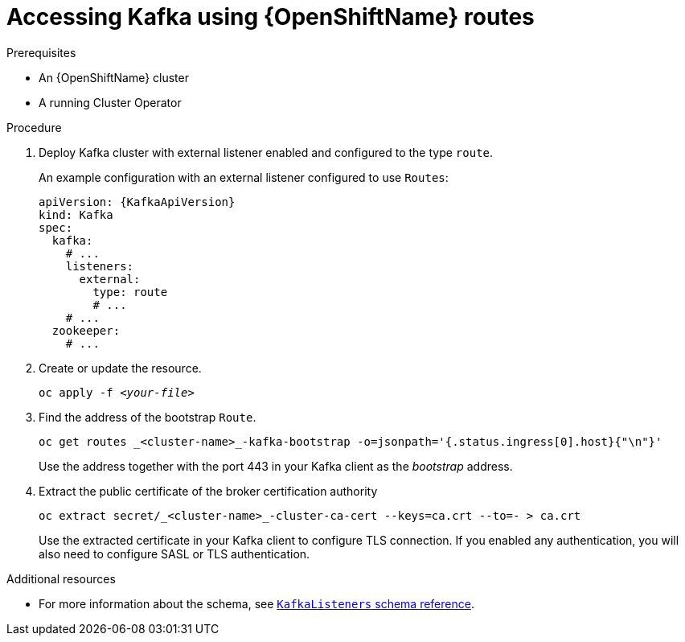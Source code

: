 // Module included in the following assemblies:
//
// assembly-configuring-kafka-listeners.adoc

[id='proc-accessing-kafka-using-routes-{context}']
= Accessing Kafka using {OpenShiftName} routes

.Prerequisites

* An {OpenShiftName} cluster
* A running Cluster Operator

.Procedure

. Deploy Kafka cluster with external listener enabled and configured to the type `route`.
+
An example configuration with an external listener configured to use `Routes`:
+
[source,yaml,subs=attributes+]
----
apiVersion: {KafkaApiVersion}
kind: Kafka
spec:
  kafka:
    # ...
    listeners:
      external:
        type: route
        # ...
    # ...
  zookeeper:
    # ...
----

. Create or update the resource.
+
[source,shell,subs=+quotes]
oc apply -f _<your-file>_

. Find the address of the bootstrap `Route`.
+
[source,shell]
oc get routes _<cluster-name>_-kafka-bootstrap -o=jsonpath='{.status.ingress[0].host}{"\n"}'
+
Use the address together with the port 443 in your Kafka client as the _bootstrap_ address.

. Extract the public certificate of the broker certification authority
+
[source,shell]
oc extract secret/_<cluster-name>_-cluster-ca-cert --keys=ca.crt --to=- > ca.crt
+
Use the extracted certificate in your Kafka client to configure TLS connection.
If you enabled any authentication, you will also need to configure SASL or TLS authentication.

.Additional resources
* For more information about the schema, see xref:type-KafkaListeners-reference[`KafkaListeners` schema reference].
